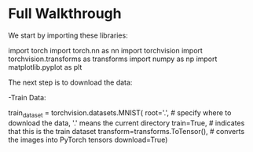 * Full Walkthrough
  We start by importing these libraries:
  
  #+BEGIN_SRC
  import torch
  import torch.nn as nn
  import torchvision
  import torchvision.transforms as transforms
  import numpy as np
  import matplotlib.pyplot as plt
  #+END_SRP
  
  The next step is to download the data:
  
  -Train Data:
  
  #+BEGIN_SRC python
  train_dataset = torchvision.datasets.MNIST(
    root='.', # specify where to download the data, '.' means the current directory
    train=True,  # indicates that this is the train dataset
    transform=transforms.ToTensor(), # converts the images into PyTorch tensors
    download=True)

   # see the training data:
   
   
